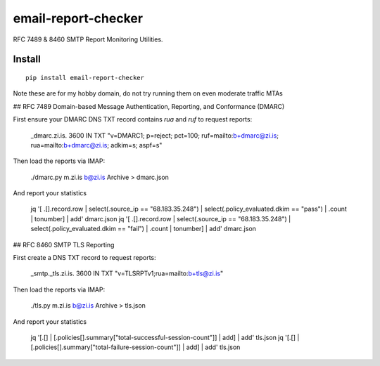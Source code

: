 ====================
email-report-checker
====================
.. image:: https://readthedocs.org/projects/email-report-checker/badge/?version=latest
    :target: https://email-report-checker.readthedocs.io/en/latest/?badge=latest

.. image:: https://badge.fury.io/py/email-report-checker.svg
    :target: https://badge.fury.io/py/email-report-checker

RFC 7489 & 8460 SMTP Report Monitoring Utilities.

Install
-------

::

    pip install email-report-checker

Note these are for my hobby domain, do not try running them on even moderate traffic MTAs

## RFC 7489 Domain-based Message Authentication, Reporting, and Conformance (DMARC)

First ensure your DMARC DNS TXT record contains `rua` and `ruf` to request reports:

    _dmarc.zi.is.		3600	IN	TXT	"v=DMARC1; p=reject; pct=100; ruf=mailto:b+dmarc@zi.is; rua=mailto:b+dmarc@zi.is; adkim=s; aspf=s"

Then load the reports via IMAP:

    ./dmarc.py m.zi.is b@zi.is Archive > dmarc.json

And report your statistics

    jq '[ .[].record.row | select(.source_ip == "68.183.35.248") | select(.policy_evaluated.dkim == "pass") | .count | tonumber] | add' dmarc.json
    jq '[ .[].record.row | select(.source_ip == "68.183.35.248") | select(.policy_evaluated.dkim == "fail") | .count | tonumber] | add' dmarc.json


## RFC 8460 SMTP TLS Reporting

First create a DNS TXT record to request reports:

    _smtp._tls.zi.is.	3600	IN	TXT	"v=TLSRPTv1;rua=mailto:b+tls@zi.is"

Then load the reports via IMAP:

    ./tls.py m.zi.is b@zi.is Archive > tls.json

And report your statistics

    jq '[.[] | [.policies[].summary["total-successful-session-count"]] | add] | add' tls.json
    jq '[.[] | [.policies[].summary["total-failure-session-count"]] | add] | add' tls.json

